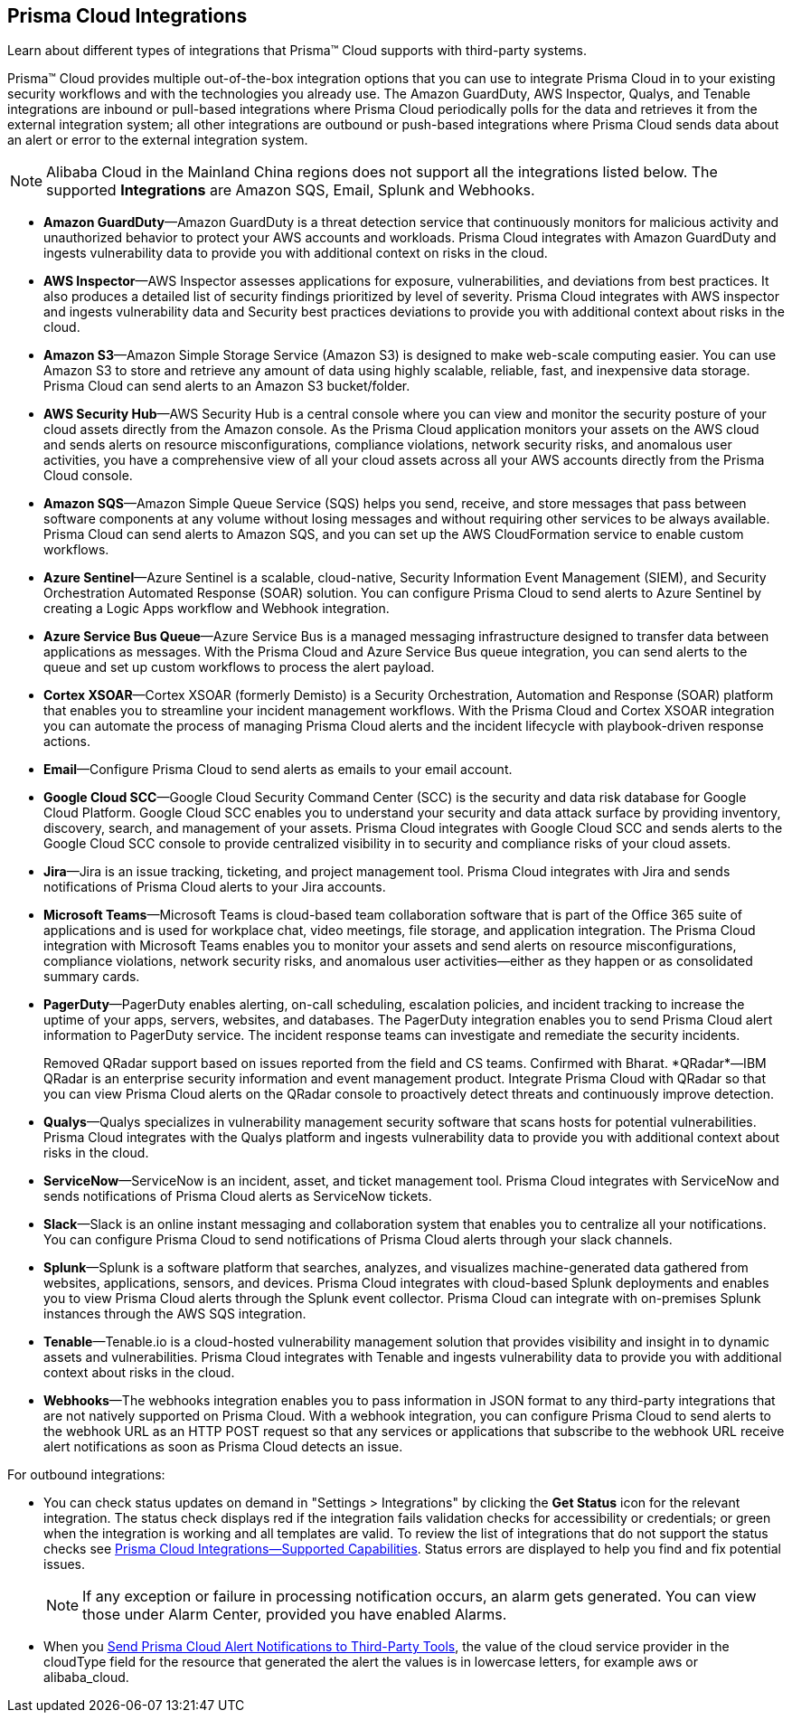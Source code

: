 [#idc682745c-c041-4724-8af4-583c45f2bbc2]
== Prisma Cloud Integrations
Learn about different types of integrations that Prisma™ Cloud supports with third-party systems.

Prisma™ Cloud provides multiple out-of-the-box integration options that you can use to integrate Prisma Cloud in to your existing security workflows and with the technologies you already use. The Amazon GuardDuty, AWS Inspector, Qualys, and Tenable integrations are inbound or pull-based integrations where Prisma Cloud periodically polls for the data and retrieves it from the external integration system; all other integrations are outbound or push-based integrations where Prisma Cloud sends data about an alert or error to the external integration system.


[NOTE]
====
Alibaba Cloud in the Mainland China regions does not support all the integrations listed below. The supported *Integrations* are Amazon SQS, Email, Splunk and Webhooks.
====
* *Amazon GuardDuty*—Amazon GuardDuty is a threat detection service that continuously monitors for malicious activity and unauthorized behavior to protect your AWS accounts and workloads. Prisma Cloud integrates with Amazon GuardDuty and ingests vulnerability data to provide you with additional context on risks in the cloud.

* *AWS Inspector*—AWS Inspector assesses applications for exposure, vulnerabilities, and deviations from best practices. It also produces a detailed list of security findings prioritized by level of severity. Prisma Cloud integrates with AWS inspector and ingests vulnerability data and Security best practices deviations to provide you with additional context about risks in the cloud.

* *Amazon S3*—Amazon Simple Storage Service (Amazon S3) is designed to make web-scale computing easier. You can use Amazon S3 to store and retrieve any amount of data using highly scalable, reliable, fast, and inexpensive data storage. Prisma Cloud can send alerts to an Amazon S3 bucket/folder.

* *AWS Security Hub*—AWS Security Hub is a central console where you can view and monitor the security posture of your cloud assets directly from the Amazon console. As the Prisma Cloud application monitors your assets on the AWS cloud and sends alerts on resource misconfigurations, compliance violations, network security risks, and anomalous user activities, you have a comprehensive view of all your cloud assets across all your AWS accounts directly from the Prisma Cloud console.

* *Amazon SQS*—Amazon Simple Queue Service (SQS) helps you send, receive, and store messages that pass between software components at any volume without losing messages and without requiring other services to be always available. Prisma Cloud can send alerts to Amazon SQS, and you can set up the AWS CloudFormation service to enable custom workflows.

* *Azure Sentinel*—Azure Sentinel is a scalable, cloud-native, Security Information Event Management (SIEM), and Security Orchestration Automated Response (SOAR) solution. You can configure Prisma Cloud to send alerts to Azure Sentinel by creating a Logic Apps workflow and Webhook integration.

* *Azure Service Bus Queue*—Azure Service Bus is a managed messaging infrastructure designed to transfer data between applications as messages. With the Prisma Cloud and Azure Service Bus queue integration, you can send alerts to the queue and set up custom workflows to process the alert payload.

* *Cortex XSOAR*—Cortex XSOAR (formerly Demisto) is a Security Orchestration, Automation and Response (SOAR) platform that enables you to streamline your incident management workflows. With the Prisma Cloud and Cortex XSOAR integration you can automate the process of managing Prisma Cloud alerts and the incident lifecycle with playbook-driven response actions.

* *Email*—Configure Prisma Cloud to send alerts as emails to your email account.

* *Google Cloud SCC*—Google Cloud Security Command Center (SCC) is the security and data risk database for Google Cloud Platform. Google Cloud SCC enables you to understand your security and data attack surface by providing inventory, discovery, search, and management of your assets. Prisma Cloud integrates with Google Cloud SCC and sends alerts to the Google Cloud SCC console to provide centralized visibility in to security and compliance risks of your cloud assets.

* *Jira*—Jira is an issue tracking, ticketing, and project management tool. Prisma Cloud integrates with Jira and sends notifications of Prisma Cloud alerts to your Jira accounts.

* *Microsoft Teams*—Microsoft Teams is cloud-based team collaboration software that is part of the Office 365 suite of applications and is used for workplace chat, video meetings, file storage, and application integration. The Prisma Cloud integration with Microsoft Teams enables you to monitor your assets and send alerts on resource misconfigurations, compliance violations, network security risks, and anomalous user activities—either as they happen or as consolidated summary cards.

* *PagerDuty*—PagerDuty enables alerting, on-call scheduling, escalation policies, and incident tracking to increase the uptime of your apps, servers, websites, and databases. The PagerDuty integration enables you to send Prisma Cloud alert information to PagerDuty service. The incident response teams can investigate and remediate the security incidents.
+

+++<draft-comment>Removed QRadar support based on issues reported from the field and CS teams. Confirmed with Bharat. *QRadar*—IBM QRadar is an enterprise security information and event management product. Integrate Prisma Cloud with QRadar so that you can view Prisma Cloud alerts on the QRadar console to proactively detect threats and continuously improve detection.</draft-comment>+++

* *Qualys*—Qualys specializes in vulnerability management security software that scans hosts for potential vulnerabilities. Prisma Cloud integrates with the Qualys platform and ingests vulnerability data to provide you with additional context about risks in the cloud.

* *ServiceNow*—ServiceNow is an incident, asset, and ticket management tool. Prisma Cloud integrates with ServiceNow and sends notifications of Prisma Cloud alerts as ServiceNow tickets.

* *Slack*—Slack is an online instant messaging and collaboration system that enables you to centralize all your notifications. You can configure Prisma Cloud to send notifications of Prisma Cloud alerts through your slack channels.

* *Splunk*—Splunk is a software platform that searches, analyzes, and visualizes machine-generated data gathered from websites, applications, sensors, and devices. Prisma Cloud integrates with cloud-based Splunk deployments and enables you to view Prisma Cloud alerts through the Splunk event collector. Prisma Cloud can integrate with on-premises Splunk instances through the AWS SQS integration.

* *Tenable*—Tenable.io is a cloud-hosted vulnerability management solution that provides visibility and insight in to dynamic assets and vulnerabilities. Prisma Cloud integrates with Tenable and ingests vulnerability data to provide you with additional context about risks in the cloud.

* *Webhooks*—The webhooks integration enables you to pass information in JSON format to any third-party integrations that are not natively supported on Prisma Cloud. With a webhook integration, you can configure Prisma Cloud to send alerts to the webhook URL as an HTTP POST request so that any services or applications that subscribe to the webhook URL receive alert notifications as soon as Prisma Cloud detects an issue.

For outbound integrations:

* You can check status updates on demand in "Settings > Integrations" by clicking the *Get Status* icon for the relevant integration. The status check displays red if the integration fails validation checks for accessibility or credentials; or green when the integration is working and all templates are valid. To review the list of integrations that do not support the status checks see xref:integrations-feature-support.adoc#ide75ce39a-81e2-4458-a23b-9a4e96b08f22[Prisma Cloud Integrations—Supported Capabilities]. Status errors are displayed to help you find and fix potential issues.
+
[NOTE]
====
If any exception or failure in processing notification occurs, an alarm gets generated. You can view those under Alarm Center, provided you have enabled Alarms.
====


* When you xref:../manage-prisma-cloud-alerts/send-prisma-cloud-alert-notifications-to-third-party-tools.adoc#idcda01586-a091-497d-87b5-03f514c70b08[Send Prisma Cloud Alert Notifications to Third-Party Tools], the value of the cloud service provider in the cloudType field for the resource that generated the alert the values is in lowercase letters, for example aws or alibaba_cloud.




